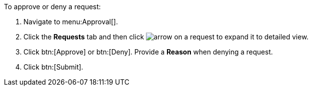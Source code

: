 :_mod-docs-content-type: PROCEDURE

To approve or deny a request:

. Navigate to menu:Approval[].
. Click the *Requests* tab and then click image:arrow.png[] on a request to expand it to detailed view.
. Click btn:[Approve] or btn:[Deny]. Provide a *Reason* when denying a request.
. Click btn:[Submit].
